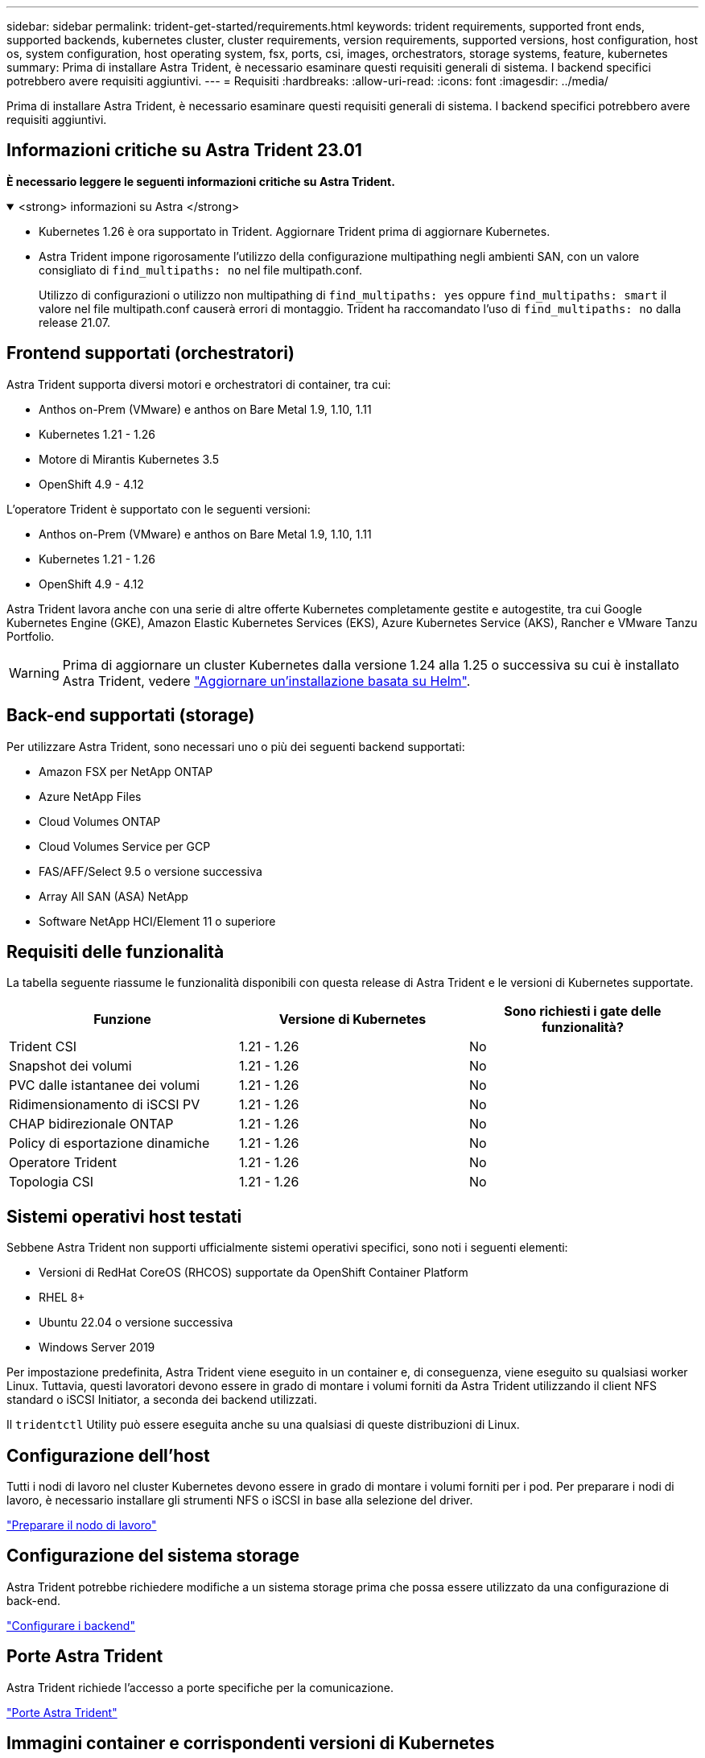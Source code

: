 ---
sidebar: sidebar 
permalink: trident-get-started/requirements.html 
keywords: trident requirements, supported front ends, supported backends, kubernetes cluster, cluster requirements, version requirements, supported versions, host configuration, host os, system configuration, host operating system, fsx, ports, csi, images, orchestrators, storage systems, feature, kubernetes 
summary: Prima di installare Astra Trident, è necessario esaminare questi requisiti generali di sistema. I backend specifici potrebbero avere requisiti aggiuntivi. 
---
= Requisiti
:hardbreaks:
:allow-uri-read: 
:icons: font
:imagesdir: ../media/


[role="lead"]
Prima di installare Astra Trident, è necessario esaminare questi requisiti generali di sistema. I backend specifici potrebbero avere requisiti aggiuntivi.



== Informazioni critiche su Astra Trident 23.01

*È necessario leggere le seguenti informazioni critiche su Astra Trident.*

.<strong> informazioni su Astra </strong>
[%collapsible%open]
====
* Kubernetes 1.26 è ora supportato in Trident. Aggiornare Trident prima di aggiornare Kubernetes.
* Astra Trident impone rigorosamente l'utilizzo della configurazione multipathing negli ambienti SAN, con un valore consigliato di `find_multipaths: no` nel file multipath.conf.
+
Utilizzo di configurazioni o utilizzo non multipathing di `find_multipaths: yes` oppure `find_multipaths: smart` il valore nel file multipath.conf causerà errori di montaggio. Trident ha raccomandato l'uso di `find_multipaths: no` dalla release 21.07.



====


== Frontend supportati (orchestratori)

Astra Trident supporta diversi motori e orchestratori di container, tra cui:

* Anthos on-Prem (VMware) e anthos on Bare Metal 1.9, 1.10, 1.11
* Kubernetes 1.21 - 1.26
* Motore di Mirantis Kubernetes 3.5
* OpenShift 4.9 - 4.12


L'operatore Trident è supportato con le seguenti versioni:

* Anthos on-Prem (VMware) e anthos on Bare Metal 1.9, 1.10, 1.11
* Kubernetes 1.21 - 1.26
* OpenShift 4.9 - 4.12


Astra Trident lavora anche con una serie di altre offerte Kubernetes completamente gestite e autogestite, tra cui Google Kubernetes Engine (GKE), Amazon Elastic Kubernetes Services (EKS), Azure Kubernetes Service (AKS), Rancher e VMware Tanzu Portfolio.


WARNING: Prima di aggiornare un cluster Kubernetes dalla versione 1.24 alla 1.25 o successiva su cui è installato Astra Trident, vedere link:../trident-managing-k8s/upgrade-operator.html#upgrade-a-helm-based-operator-installation["Aggiornare un'installazione basata su Helm"].



== Back-end supportati (storage)

Per utilizzare Astra Trident, sono necessari uno o più dei seguenti backend supportati:

* Amazon FSX per NetApp ONTAP
* Azure NetApp Files
* Cloud Volumes ONTAP
* Cloud Volumes Service per GCP
* FAS/AFF/Select 9.5 o versione successiva
* Array All SAN (ASA) NetApp
* Software NetApp HCI/Element 11 o superiore




== Requisiti delle funzionalità

La tabella seguente riassume le funzionalità disponibili con questa release di Astra Trident e le versioni di Kubernetes supportate.

[cols="3"]
|===
| Funzione | Versione di Kubernetes | Sono richiesti i gate delle funzionalità? 


| Trident CSI  a| 
1.21 - 1.26
 a| 
No



| Snapshot dei volumi  a| 
1.21 - 1.26
 a| 
No



| PVC dalle istantanee dei volumi  a| 
1.21 - 1.26
 a| 
No



| Ridimensionamento di iSCSI PV  a| 
1.21 - 1.26
 a| 
No



| CHAP bidirezionale ONTAP  a| 
1.21 - 1.26
 a| 
No



| Policy di esportazione dinamiche  a| 
1.21 - 1.26
 a| 
No



| Operatore Trident  a| 
1.21 - 1.26
 a| 
No



| Topologia CSI  a| 
1.21 - 1.26
 a| 
No

|===


== Sistemi operativi host testati

Sebbene Astra Trident non supporti ufficialmente sistemi operativi specifici, sono noti i seguenti elementi:

* Versioni di RedHat CoreOS (RHCOS) supportate da OpenShift Container Platform
* RHEL 8+
* Ubuntu 22.04 o versione successiva
* Windows Server 2019


Per impostazione predefinita, Astra Trident viene eseguito in un container e, di conseguenza, viene eseguito su qualsiasi worker Linux. Tuttavia, questi lavoratori devono essere in grado di montare i volumi forniti da Astra Trident utilizzando il client NFS standard o iSCSI Initiator, a seconda dei backend utilizzati.

Il `tridentctl` Utility può essere eseguita anche su una qualsiasi di queste distribuzioni di Linux.



== Configurazione dell'host

Tutti i nodi di lavoro nel cluster Kubernetes devono essere in grado di montare i volumi forniti per i pod. Per preparare i nodi di lavoro, è necessario installare gli strumenti NFS o iSCSI in base alla selezione del driver.

link:../trident-use/worker-node-prep.html["Preparare il nodo di lavoro"]



== Configurazione del sistema storage

Astra Trident potrebbe richiedere modifiche a un sistema storage prima che possa essere utilizzato da una configurazione di back-end.

link:../trident-use/backends.html["Configurare i backend"]



== Porte Astra Trident

Astra Trident richiede l'accesso a porte specifiche per la comunicazione.

link:../trident-reference/ports.html["Porte Astra Trident"]



== Immagini container e corrispondenti versioni di Kubernetes

Per le installazioni a gapping d'aria, l'elenco seguente è un riferimento alle immagini dei container necessarie per installare Astra Trident. Utilizzare `tridentctl images` per verificare l'elenco delle immagini container necessarie.

[cols="2"]
|===
| Versione di Kubernetes | Immagine container 


| v1.21.1.0  a| 
* docker.io/netapp/trident:23.01.1
* docker.io/netapp/trident-autosupport:23.01
* registry.k8s.io/sig-storage/csi-provisioner:v3.4.0
* registry.k8s.io/sig-storage/csi-attacher:v4.1.0
* registry.k8s.io/sig-storage/csi-resizer:v1.7.0
* registry.k8s.io/sig-storage/csi-snapshotter:v6.2.1
* registry.k8s.io/sig-storage/csi-node-driver-registrar:v2.7.0
* docker.io/netapp/trident-operator:23.01.1 (opzionale)




| v1.22.0  a| 
* docker.io/netapp/trident:23.01.1
* docker.io/netapp/trident-autosupport:23.01
* registry.k8s.io/sig-storage/csi-provisioner:v3.4.0
* registry.k8s.io/sig-storage/csi-attacher:v4.1.0
* registry.k8s.io/sig-storage/csi-resizer:v1.7.0
* registry.k8s.io/sig-storage/csi-snapshotter:v6.2.1
* registry.k8s.io/sig-storage/csi-node-driver-registrar:v2.7.0
* docker.io/netapp/trident-operator:23.01.1 (opzionale)




| v1.23.0  a| 
* docker.io/netapp/trident:23.01.1
* docker.io/netapp/trident-autosupport:23.01
* registry.k8s.io/sig-storage/csi-provisioner:v3.4.0
* registry.k8s.io/sig-storage/csi-attacher:v4.1.0
* registry.k8s.io/sig-storage/csi-resizer:v1.7.0
* registry.k8s.io/sig-storage/csi-snapshotter:v6.2.1
* registry.k8s.io/sig-storage/csi-node-driver-registrar:v2.7.0
* docker.io/netapp/trident-operator:23.01.1 (opzionale)




| v1.24.0  a| 
* docker.io/netapp/trident:23.01.1
* docker.io/netapp/trident-autosupport:23.01
* registry.k8s.io/sig-storage/csi-provisioner:v3.4.0
* registry.k8s.io/sig-storage/csi-attacher:v4.1.0
* registry.k8s.io/sig-storage/csi-resizer:v1.7.0
* registry.k8s.io/sig-storage/csi-snapshotter:v6.2.1
* registry.k8s.io/sig-storage/csi-node-driver-registrar:v2.7.0
* docker.io/netapp/trident-operator:23.01.1 (opzionale)




| v1.25.0  a| 
* docker.io/netapp/trident:23.01.1
* docker.io/netapp/trident-autosupport:23.01
* registry.k8s.io/sig-storage/csi-provisioner:v3.4.0
* registry.k8s.io/sig-storage/csi-attacher:v4.1.0
* registry.k8s.io/sig-storage/csi-resizer:v1.7.0
* registry.k8s.io/sig-storage/csi-snapshotter:v6.2.1
* registry.k8s.io/sig-storage/csi-node-driver-registrar:v2.7.0
* docker.io/netapp/trident-operator:23.01.1 (opzionale)




| v1.26.0  a| 
* docker.io/netapp/trident:23.01.1
* docker.io/netapp/trident-autosupport:23.01
* registry.k8s.io/sig-storage/csi-provisioner:v3.4.0
* registry.k8s.io/sig-storage/csi-attacher:v4.1.0
* registry.k8s.io/sig-storage/csi-resizer:v1.7.0
* registry.k8s.io/sig-storage/csi-snapshotter:v6.2.1
* registry.k8s.io/sig-storage/csi-node-driver-registrar:v2.7.0
* docker.io/netapp/trident-operator:23.01.1 (opzionale)


|===

NOTE: Su Kubernetes versione 1.21 e successive, utilizzare il validato `registry.k8s.gcr.io/sig-storage/csi-snapshotter:v6.x` immagine solo se `v1` la versione di sta servendo `volumesnapshots.snapshot.storage.k8s.gcr.io` CRD. Se il `v1beta1` La versione sta servendo il CRD con/senza `v1` versione, utilizzare il validato `registry.k8s.gcr.io/sig-storage/csi-snapshotter:v3.x` immagine.
